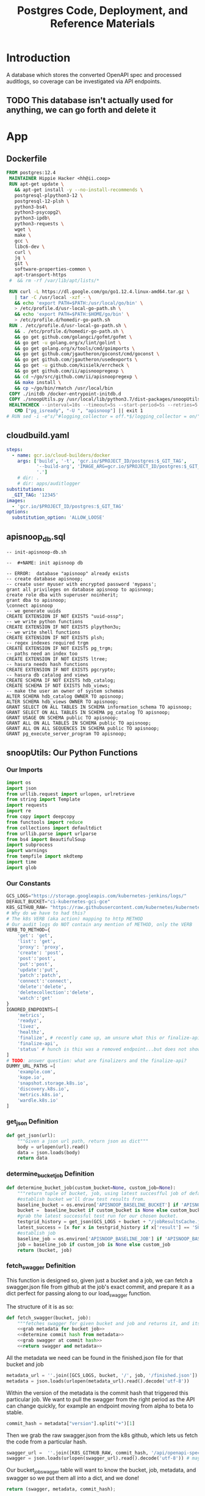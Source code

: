 #+TITLE: Postgres Code, Deployment, and Reference Materials
#+TODO: TODO(t) IN-PROGRESS(i) WAITING(w) | DONE(d)

* Introduction
  A database which stores the converted OpenAPI spec and processed auditlogs, so coverage can be investigated via API endpoints.

** TODO This database isn't actually used for anything, we can go forth and delete it
* App
** Dockerfile
#+begin_src dockerfile :tangle ./app/Dockerfile
FROM postgres:12.4
 MAINTAINER Hippie Hacker <hh@ii.coop>
 RUN apt-get update \
   && apt-get install -y --no-install-recommends \
   postgresql-plpython3-12 \
   postgresql-12-plsh \
   python3-bs4\
   python3-psycopg2\
   python3-ipdb\
   python3-requests \
   wget \
   make \
   gcc \
   libc6-dev \
   curl \
   jq \
   git \
   software-properties-common \
   apt-transport-https
 #  && rm -rf /var/lib/apt/lists/*

 RUN curl -L https://dl.google.com/go/go1.12.4.linux-amd64.tar.gz \
   | tar -C /usr/local -xzf - \
   && echo 'export PATH=$PATH:/usr/local/go/bin' \
   > /etc/profile.d/usr-local-go-path.sh \
   && echo 'export PATH=$PATH:$HOME/go/bin' \
   > /etc/profile.d/homedir-go-path.sh
 RUN . /etc/profile.d/usr-local-go-path.sh \
   && . /etc/profile.d/homedir-go-path.sh \
   && go get github.com/golangci/gofmt/gofmt \
   && go get -u golang.org/x/lint/golint \
   && go get golang.org/x/tools/cmd/goimports \
   && go get github.com/jgautheron/goconst/cmd/goconst \
   && go get github.com/jgautheron/usedexports \
   && go get -u github.com/kisielk/errcheck \
   && go get github.com/ii/apisnoopregexp \
   && cd ~/go/src/github.com/ii/apisnoopregexp \
   && make install \
   && cp ~/go/bin/rmatch /usr/local/bin
 COPY ./initdb /docker-entrypoint-initdb.d
 COPY ./snoopUtils.py /usr/local/lib/python3.7/dist-packages/snoopUtils.py
 HEALTHCHECK --interval=10s --timeout=5s --start-period=5s --retries=5 \
   CMD ["pg_isready", "-U ", "apisnoop"] || exit 1
# RUN sed -i -e"s/^#logging_collector = off.*$/logging_collector = on/" /var/lib/postgresql/data/postgresql.conf
#+end_src

** cloudbuild.yaml
#+begin_src yaml :tangle ./app/cloudbuild.yaml
steps:
  - name: gcr.io/cloud-builders/docker
    args: ['build', '-t', 'gcr.io/$PROJECT_ID/postgres:$_GIT_TAG',
           '--build-arg', 'IMAGE_ARG=gcr.io/$PROJECT_ID/postgres:$_GIT_TAG',
           '.']
    # dir: .
    # dir: apps/auditlogger
substitutions:
  _GIT_TAG: '12345'
images:
  - 'gcr.io/$PROJECT_ID/postgres:$_GIT_TAG'
options:
  substitution_option: 'ALLOW_LOOSE'
#+end_src

** apisnoop_db.sql
#+begin_src sql-mode :tangle ./app/apisnoop_db.sql   
-- init-apisnoop-db.sh

--  #+NAME: init apisnoop db

-- ERROR:  database "apisnoop" already exists
-- create database apisnoop;
-- create user myuser with encrypted password 'mypass';
grant all privileges on database apisnoop to apisnoop;
create role dba with superuser noinherit;
grant dba to apisnoop;
\connect apisnoop
-- we generate uuids
CREATE EXTENSION IF NOT EXISTS "uuid-ossp";
-- we write python functions
CREATE EXTENSION IF NOT EXISTS plpython3u;
-- we write shell functions
CREATE EXTENSION IF NOT EXISTS plsh;
-- regex indexes required trgm
CREATE EXTENSION IF NOT EXISTS pg_trgm;
-- paths need an index too
CREATE EXTENSION IF NOT EXISTS ltree;
-- hasura needs hash functions
CREATE EXTENSION IF NOT EXISTS pgcrypto;
-- hasura db catalog and views
CREATE SCHEMA IF NOT EXISTS hdb_catalog;
CREATE SCHEMA IF NOT EXISTS hdb_views;
-- make the user an owner of system schemas
ALTER SCHEMA hdb_catalog OWNER TO apisnoop;
ALTER SCHEMA hdb_views OWNER TO apisnoop;
GRANT SELECT ON ALL TABLES IN SCHEMA information_schema TO apisnoop;
GRANT SELECT ON ALL TABLES IN SCHEMA pg_catalog TO apisnoop;
GRANT USAGE ON SCHEMA public TO apisnoop;
GRANT ALL ON ALL TABLES IN SCHEMA public TO apisnoop;
GRANT ALL ON ALL SEQUENCES IN SCHEMA public TO apisnoop;
GRANT pg_execute_server_program TO apisnoop;
#+end_src

** snoopUtils: Our Python Functions
  :PROPERTIES:
  :header-args:python: :tangle "./app/snoopUtils.py" :noweb yes :comments none :session "snoopUtils"
  :END:
*** Our Imports
  #+NAME: snoopUtils Imports
  #+begin_src python :results silent
    import os
    import json
    from urllib.request import urlopen, urlretrieve
    from string import Template
    import requests
    import re
    from copy import deepcopy
    from functools import reduce
    from collections import defaultdict
    from urllib.parse import urlparse
    from bs4 import BeautifulSoup
    import subprocess
    import warnings
    from tempfile import mkdtemp
    import time
    import glob
  #+end_src
*** Our Constants
  #+NAME: snoopUtil Constants
  #+begin_src python :results silent
    GCS_LOGS="https://storage.googleapis.com/kubernetes-jenkins/logs/"
    DEFAULT_BUCKET="ci-kubernetes-gci-gce"
    K8S_GITHUB_RAW= "https://raw.githubusercontent.com/kubernetes/kubernetes/"
    # Why do we have to had this?
    # The k8s VERB (aka action) mapping to http METHOD
    # Our audit logs do NOT contain any mention of METHOD, only the VERB
    VERB_TO_METHOD={
        'get': 'get',
        'list': 'get',
        'proxy': 'proxy',
        'create': 'post',
        'post':'post',
        'put':'post',
        'update':'put',
        'patch':'patch',
        'connect':'connect',
        'delete':'delete',
        'deletecollection':'delete',
        'watch':'get'
    }
    IGNORED_ENDPOINTS=[
        'metrics',
        'readyz',
        'livez',
        'healthz',
        'finalize', # recently came up, am unsure what this or finalize-api mean or if we should be tracking it
        'finalize-api',
        'status' # hunch is this was a removed endpoint...but does not show in swagger.json
    ]
    # TODO: answer question: what are finalizers and the finalize-api?
    DUMMY_URL_PATHS =[
        'example.com',
        'kope.io',
        'snapshot.storage.k8s.io',
        'discovery.k8s.io',
        'metrics.k8s.io',
        'wardle.k8s.io'
    ]
  #+end_src

*** get_json  Definition
  #+NAME: get_json
  #+begin_src python :results silent
    def get_json(url):
        """Given a json url path, return json as dict"""
        body = urlopen(url).read()
        data = json.loads(body)
        return data
  #+end_src

*** determine_bucket_job Definition

  #+begin_src python :results silent
    def determine_bucket_job(custom_bucket=None, custom_job=None):
        """return tuple of bucket, job, using latest succesfful job of default bucket if no custom bucket or job is given"""
        #establish bucket we'll draw test results from.
        baseline_bucket = os.environ['APISNOOP_BASELINE_BUCKET'] if 'APISNOOP_BASELINE_BUCKET' in os.environ.keys() else 'ci-kubernetes-e2e-gci-gce'
        bucket =  baseline_bucket if custom_bucket is None else custom_bucket
        #grab the latest successful test run for our chosen bucket.
        testgrid_history = get_json(GCS_LOGS + bucket + "/jobResultsCache.json")
        latest_success = [x for x in testgrid_history if x['result'] == 'SUCCESS'][-1]['buildnumber']
        #establish job
        baseline_job = os.environ['APISNOOP_BASELINE_JOB'] if 'APISNOOP_BASELINE_JOB' in os.environ.keys() else latest_success
        job = baseline_job if custom_job is None else custom_job
        return (bucket, job)

  #+end_src

*** fetch_swagger Definition
  :PROPERTIES:
  :header-args:python: :tangle no :comments none
  :END:
  This function is designed so, given just a bucket and a job, we can fetch a swagger.json file from github at the job's exact commit, and prepare it as a dict perfect for passing along to our load_swagger function.

  The structure of it is as so:

  #+NAME: define fetch_swagger
  #+begin_src python :tangle "./app/snoopUtils.py" :session snoopUtils :results silent
    def fetch_swagger(bucket, job):
        """fetches swagger for given bucket and job and returns it, and its appropariate metadata, in a dict"""
        <<grab metadata for bucket job>>
        <<determine commit hash from metadata>>
        <<grab swagger at commit hash>>
        <<return swagger and metadata>>

  #+end_src

  All the metadata we need can be found in the finished.json file for that bucket and job

  #+NAME: grab metadata for bucket job
  #+begin_src python
    metadata_url = ''.join([GCS_LOGS, bucket, '/', job, '/finished.json'])
    metadata = json.loads(urlopen(metadata_url).read().decode('utf-8'))
  #+end_src

  Within the version of the metadata is the commit hash that triggered this particular job.  We want to pull the swagger from the right period as the API can change quickly, for example an endpoint moving from alpha to beta to stable.
  #+NAME: determine commit hash from metadata 
  #+begin_src python
    commit_hash = metadata["version"].split("+")[1]
  #+end_src

  Then we grab the raw swagger.json from the k8s github, which lets us fetch the code from a particular hash.
  #+NAME:grab swagger at commit hash
  #+begin_src python
    swagger_url =  ''.join([K8S_GITHUB_RAW, commit_hash, '/api/openapi-spec/swagger.json'])
    swagger = json.loads(urlopen(swagger_url).read().decode('utf-8')) # may change this to ascii
  #+end_src

  Our bucket_job_swagger table will want to know the bucket, job, metadata, and swagger so we put them all into a dict, and we done!

  #+NAME: return swagger and metadata
  #+begin_src python
    return (swagger, metadata, commit_hash);
  #+end_src

*** deep_merge Definition

  Current understanding: 
  - this is a recursive function for merging two dicts.
  - We are doing a reduce starting with an empty dict.
  - We have merge into that will be comparing the two dicts in a list
  - for each key in the second dict (d2) we see if that key exists in first dict d1
  - if it does, we check if that key is also a dict
  - if both true, we merge the two keys together, by stepping into both and recursivel.y checking again
  - If not, we copy all of d2[key] into d1[key]

  I'd like to show an example, but it seems to be returning nothing....a bit odd
  Where does this get used?  Is it a  part of the cache?
    #+NAME: deep_merge example
    #+begin_src python :tangle no :results output
      d1 = {"a": "", "b": {"b1": "cool"}}
      d2 = {"a": {"a1": "fun"}, "b": {"b1": "awesome"}, "c": "sweet"}
      dicts = [d1, d2]
    #+end_src

    #+NAME: Define merge_into
    #+begin_src python
      def merge_into(d1, d2):
          for key in d2:
              if key not in d1 or not isinstance(d1[key], dict):
                  d1[key] = deepcopy(d2[key])
              else:
                  d1[key] = merge_into(d1[key], d2[key])
          return d1

    #+end_src


  #+NAME: Define deep_merge
  #+BEGIN_SRC python
    def deep_merge(*dicts, update=False):
        if update:
            return reduce(merge_into, dicts[1:], dicts[0])
        else:
            return reduce(merge_into, dicts, {})

  #+END_SRC

  #+RESULTS: Define deep_merge
  #+begin_src python
  #+end_src

*** get_html definition
  #+NAME: get_html 
  #+begin_src python
    def get_html(url):
        """return html content of given url"""
        html = urlopen(url).read()
        soup = BeautifulSoup(html, 'html.parser')
        return soup

  #+end_src
*** download_url_to_path definition
  #+NAME: download_url_to_path
  #+begin_src python
    def download_url_to_path(url, local_path, dl_dict):
        """
        downloads contents to local path, creating path if needed,
        then updates given downloads dict.
        """
        local_dir = os.path.dirname(local_path)
        if not os.path.isdir(local_dir):
            os.makedirs(local_dir)
        if not os.path.isfile(local_path):
            process = subprocess.Popen(['wget', '-q', url, '-O', local_path])
            dl_dict[local_path] = process
  #+end_src
*** get_all_auditlog_links
  #+begin_src python
    def get_all_auditlog_links(au):
        """
        given an artifacts url, au, return a list of all
        audit.log.* within it.
        (some audit.logs end in .gz)
        """
        soup = get_html(au)
        master_link = soup.find(href=re.compile("master"))
        master_soup = get_html("https://gcsweb.k8s.io" + master_link['href'])
        return master_soup.find_all(href=re.compile("audit.log"))

  #+end_src
*** load_openapi_spec Definition
  This loads just the paths portion of the open_api spec into a dictionary made up of paths and methods...with each part of the path its own dict ... this also seems to be recursive but am not fully tracking what the python is doing.  its iterating over each path, but does it create a flat dict at the end, or does each path have its smaller parts within it?  so 

  #+NAME: load_openapi_spec
  #+BEGIN_SRC python 
    def load_openapi_spec(url):
        # Usually, a Python dictionary throws a KeyError if you try to get an item with a key that is not currently in the dictionary.
        # The defaultdict in contrast will simply return an empty dict.
        cache=defaultdict(dict)
        openapi_spec = {}
        openapi_spec['hit_cache'] = {}
        swagger = requests.get(url).json()
        # swagger contains other data, but paths is our primary target
        for path in swagger['paths']:
            # parts of the url of the 'endpoint'
            path_parts = path.strip("/").split("/")
            # how many parts?
            path_len = len(path_parts)
            # current_level = path_dict  = {}
            last_part = None
            last_level = None
            path_dict = {}
            current_level = path_dict
            # look at each part of the url/path
            for part in path_parts:
                # if the current level doesn't have a key (folder) for this part, create an empty one
                if part not in current_level:
                    current_level[part] = {}
                    # last_part will be this part, unless there are more parts 
                    last_part=part
                    # last_level will be this level, unless there are more levels
                    last_level = current_level
                    # current_level will be this this 'folder/dict', this might be empty
                    # /api will be the top level v. often, and we only set it once
                    current_level = current_level[part]
            # current level is now pointing to the inmost url part hash
            # now we iterate through the http methods for this path/endpoint
            for method, swagger_method in swagger['paths'][path].items():
                # If the method is parameters, we don't look at it
                # think this method is only called to explore with the dynamic client
                if method == 'parameters':
                    next
                else:
                    # for the nested current_level (end of the path/url) use the method as a lookup to the operationId
                    current_level[method]=swagger_method.get('operationId', '')
                    # cache = {}
                    # cache = {3 : {'/api','v1','endpoints'} 
                    # cache = {3 : {'/api','v1','endpoints'} {2 : {'/api','v1'} 
                    # cache uses the length of the path to only search against other paths that are the same length
                    cache = deep_merge(cache, {path_len:path_dict})
                    openapi_spec['cache'] = cache
        return openapi_spec
  #+END_SRC
*** format_proxy_endpoint Definition
  This is used as part of our find_operation_id.  Proxy endpoints will have an endpoint structure  
  like so:
  : api/v1/proxy/arg1/arg2/arg3/argn+1
  The args given to proxy can be substantially long, and we aren't too concerned with them, but still want to be able to map a proxy endpoint to its open api spec.  And so we format the uri_parts to be the path with all arguments given to proxy collapsed into a single string.o

  #+NAME: format_uri_parts_for_proxy
  #+begin_src python
    def format_uri_parts_for_proxy(uri_parts):
        formatted_parts=uri_parts[0:uri_parts.index('proxy')]
        formatted_parts.append('proxy')
        formatted_parts.append('/'.join(
            uri_parts[uri_parts.index('proxy')+1:]))
        return formatted_parts
  #+end_src
*** find_operation_id Definition
#+NAME: find_operation_id
#+BEGIN_SRC python
  def find_operation_id(openapi_spec, event):
    method=VERB_TO_METHOD[event['verb']]
    url = urlparse(event['requestURI'])
    # 1) Cached seen before results
    # Is the URL in the hit_cache?
    if url.path in openapi_spec['hit_cache']:
      # Is the method for this url cached?
      if method in openapi_spec['hit_cache'][url.path].keys():
        # Useful when url + method is already hit multiple times in an audit log
        return openapi_spec['hit_cache'][url.path][method]
      # part of the url of the http/api request
    uri_parts = url.path.strip('/').split('/')
    # IF we git a proxy component, the rest of this is just parameters and we don't "count" them
    if 'proxy' in uri_parts:
      uri_parts = format_uri_parts_for_proxy(uri_parts)
      # We index our cache primarily on part_count
    part_count = len(uri_parts)
    # INSTEAD of try: except: maybe look into if cache has part count and complain explicitely with a good error
    try: # may have more parts... so no match
      # If we hit a length / part_count that isn't in the APISpec... this an invalid api request
      # our load_openapispec should populate all possible url length in our cache
        cache = openapi_spec['cache'][part_count]
    except Exception as e:
      # If you hit here, you are debugging... hence the warnings
      warnings.warn("part_count was:" + part_count)
      warnings.warn("spec['cache'] keys was:" + openapi_spec['cache'])
      raise e
    last_part = None
    last_level = None
    current_level = cache
    for idx in range(part_count):
      part = uri_parts[idx]
      last_level = current_level
      if part in current_level:
        current_level = current_level[part] # part in current_level
      elif idx == part_count-1:
        if part in IGNORED_ENDPOINTS or 'discovery.k8s.io' in uri_parts:
          return None
        variable_levels=[x for x in current_level.keys() if '{' in x] # vars at current(final) level?
        # If at some point in the future we have more than one... this will let un know
        if len(variable_levels) > 1:
          raise "If we have more than one variable levels... this should never happen."
        # inspect that variable_levels is not zero in length.  This indicates some new, spec-less uri
        if not variable_levels:
          print("NOTICE: uri part found that is not in apis spec.")
          print("URI: " + "/".join(uri_parts))
          return None
        variable_level=variable_levels[0] # the var is the next level
        # TODO inspect that variable level is a key for current_level
        current_level = current_level[variable_level] # variable part is final part
      else:
        next_part = uri_parts[idx+1]
        # TODO reduce this down to , find the single next level with a "{" in it
        variable_levels=[x for x in current_level.keys() if '{' in x]
        if not variable_levels: # there is no match
          if part in DUMMY_URL_PATHS or uri_parts == ['openapi', 'v2']: #not part of our spec
            return None
          else:
            # TODO this is NOT valid, AND we didn't plan for it
            print(url.path)
            return None
        next_level=variable_levels[0]
        # except Exception as e: # TODO better to not use try/except (WE DON"T HAVE ANY CURRENT DATA")
        current_level = current_level[next_level] #coo
    try:
      op_id=current_level[method]
    except Exception as err:
      warnings.warn("method was:" + method)
      warnings.warn("current_level keys:" + current_level.keys())
      raise err
    if url.path not in openapi_spec['hit_cache']:
      openapi_spec['hit_cache'][url.path]={method:op_id}
    else:
      openapi_spec['hit_cache'][url.path][method]=op_id
    return op_id
#+END_SRC
*** download_and_process_auditlogs definitions
  #+NAME: download_and_process_auditlogs
  #+begin_src  python
    def download_and_process_auditlogs(bucket,job):
        """
        Grabs all audits logs available for a given bucket/job, combines them into a
        single audit log, then returns the path for where the raw combined audit logs are stored.
        The processed logs are in json, and include the operationId when found.
        """
        # BUCKETS_PATH = 'https://storage.googleapis.com/kubernetes-jenkins/logs/'
        ARTIFACTS_PATH ='https://gcsweb.k8s.io/gcs/kubernetes-jenkins/logs/'
        K8S_GITHUB_REPO = 'https://raw.githubusercontent.com/kubernetes/kubernetes/'
        downloads = {}
        # bucket_url = BUCKETS_PATH + bucket + '/' + job + '/'
        artifacts_url = ARTIFACTS_PATH + bucket + '/' +  job + '/' + 'artifacts'
        download_path = mkdtemp( dir='/tmp', prefix='apisnoop-' + bucket + '-' + job ) + '/'
        combined_log_file = download_path + 'audit.log'
        swagger, metadata, commit_hash = fetch_swagger(bucket, job)

        # download all metadata
        # job_metadata_files = [
        #     'finished.json',
        #     'artifacts/metadata.json',
        #     'artifacts/junit_01.xml',
        #     'build-log.txt'
        # ]
        # for jobfile in job_metadata_files:
        #     download_url_to_path( bucket_url + jobfile,
        #                           download_path + jobfile, downloads )

        # download all logs
        log_links = get_all_auditlog_links(artifacts_url)
        for link in log_links:
            log_url = link['href']
            log_file = download_path + os.path.basename(log_url)
            download_url_to_path( log_url, log_file, downloads)

        # Our Downloader uses subprocess of curl for speed
        for download in downloads.keys():
            # Sleep for 5 seconds and check for next download
            while downloads[download].poll() is None:
                time.sleep(5)

        # Loop through the files, (z)cat them into a combined audit.log
        with open(combined_log_file, 'ab') as log:
            for logfile in sorted(
                    glob.glob(download_path + '*kube-apiserver-audit*'), reverse=True):
                if logfile.endswith('z'):
                    subprocess.run(['zcat', logfile], stdout=log, check=True)
                else:
                    subprocess.run(['cat', logfile], stdout=log, check=True)

        # Process the resulting combined raw audit.log by adding operationId
        swagger_url = K8S_GITHUB_REPO + commit_hash + '/api/openapi-spec/swagger.json'
        openapi_spec = load_openapi_spec(swagger_url)
        infilepath=combined_log_file
        outfilepath=combined_log_file+'+opid'
        with open(infilepath) as infile:
            with open(outfilepath,'w') as output:
                for line in infile.readlines():
                    event = json.loads(line)
                    event['operationId']=find_operation_id(openapi_spec,event)
                    output.write(json.dumps(event)+'\n')
        return outfilepath
  #+end_src
*** json_to_sql definitions
  #+NAME: json_to_sql
  #+begin_src  python
    def json_to_sql(bucket,job,auditlog_path):
        """
          Turns json+audits into load.sql
        """
        import_number = job[-7:]
        try:
            sql = Template("""
    CREATE TEMPORARY TABLE raw_audit_event_import${import_number}(data jsonb not null) ;
    COPY raw_audit_event_import${import_number} (data)
    FROM '${audit_logfile}' (DELIMITER e'\x02', FORMAT 'csv', QUOTE e'\x01');

    INSERT INTO audit_event(bucket, job,
                            audit_id, stage,
                            event_verb, request_uri,
                            operation_id, event_level,
                            api_version, useragent,
                            test_hit, conf_test_hit,
                            event_user, object_namespace,
                            object_type, object_group,
                            object_ver, source_ips,
                            annotations, request_object,
                            response_object, response_status,
                            stage_timestamp, request_received_timestamp,
                            data)

    SELECT '${bucket}',
            '${job}',
            (raw.data ->> 'auditID'),
            (raw.data ->> 'stage'),
            (raw.data ->> 'verb'),
            (raw.data ->> 'requestURI'),
            (raw.data ->> 'operationId'),
            (raw.data ->> 'level') as event_level,
            (raw.data ->> 'apiVersion') as api_version,
            (raw.data ->> 'userAgent') as useragent,
            ((raw.data ->> 'userAgent') like 'e2e.test%') as test_hit,
            ((raw.data ->> 'userAgent') like '%[Conformance]%') as conf_test_hit,
            (raw.data -> 'user') as event_user,
            (raw.data #>> '{objectRef,namespace}') as object_namespace,
            (raw.data #>> '{objectRef,resource}') as object_type,
            (raw.data #>> '{objectRef,apiGroup}') as object_group,
            (raw.data #>> '{objectRef,apiVersion}') as object_ver,
            (raw.data -> 'sourceIPs') as source_ips,
            (raw.data -> 'annotations') as annotations,
            (raw.data -> 'requestObject') as request_object,
            (raw.data -> 'responseObject') as response_object,
            (raw.data -> 'responseStatus') as response_status,
            (raw.data ->> 'stageTimestamp') as stage_timestamp,
            (raw.data ->> 'requestReceivedTimestamp') as request_received_timestamp,
            raw.data
      FROM raw_audit_event_import${import_number} raw;
            """).substitute(
                  import_number=import_number,
                audit_logfile = auditlog_path,
                bucket = bucket,
                job = job
            )
            return sql
        except:
            return "something unknown went wrong"
  #+end_src
*** insert_audits_into_db definition                                  :notes:
This is good for notes, but not used 
  #+NAME: insert_audits_into_db
  #+begin_src python :tangle no
      def insert_audits_into_db (download_path, auditlog_path):
          # try:
          #     plpy.here?
          # except:
          #     from SQL import sqllib as plpy
          bucket, job = determine_bucket_job("ci-kubernetes-e2e-gci-gce","1232358105564581890")
          download_path, auditlog_path = load_audit_events(bucket, job)
          sql_string = json_to_sql(bucket, job, download_path)
          rv = plpy.execute(sql)
  #+end_src

** Build the container image
Build the container image:
#+BEGIN_SRC shell :async yes
  eval $(minikube -p minikube docker-env)
  TAG="$(date +%Y.%m.%d)"
  docker build -t raiinbow/postgres:"$TAG" app
#+END_SRC

#+RESULTS:
#+BEGIN_example
Sending build context to Docker daemon  26.11kB
Step 1/8 : FROM postgres:12.4
 ---> 62473370e7ee
Step 2/8 : MAINTAINER Hippie Hacker <hh@ii.coop>
 ---> Using cache
 ---> 7311b38a0882
Step 3/8 : RUN apt-get update    && apt-get install -y --no-install-recommends    postgresql-plpython3-12    postgresql-12-plsh    python3-bs4   python3-psycopg2   python3-ipdb   python3-requests    wget    make    gcc    libc6-dev    curl    jq    git    software-properties-common    apt-transport-https
 ---> Using cache
 ---> 8bc13d32043f
Step 4/8 : RUN curl -L https://dl.google.com/go/go1.12.4.linux-amd64.tar.gz    | tar -C /usr/local -xzf -    && echo 'export PATH=$PATH:/usr/local/go/bin'    > /etc/profile.d/usr-local-go-path.sh    && echo 'export PATH=$PATH:$HOME/go/bin'    > /etc/profile.d/homedir-go-path.sh
 ---> Using cache
 ---> f205f878a596
Step 5/8 : RUN . /etc/profile.d/usr-local-go-path.sh    && . /etc/profile.d/homedir-go-path.sh    && go get github.com/golangci/gofmt/gofmt    && go get -u golang.org/x/lint/golint    && go get golang.org/x/tools/cmd/goimports    && go get github.com/jgautheron/goconst/cmd/goconst    && go get github.com/jgautheron/usedexports    && go get -u github.com/kisielk/errcheck    && go get github.com/ii/apisnoopregexp    && cd ~/go/src/github.com/ii/apisnoopregexp    && make install    && cp ~/go/bin/rmatch /usr/local/bin
 ---> Using cache
 ---> 34bf206cfeba
Step 6/8 : COPY ./initdb /docker-entrypoint-initdb.d
 ---> Using cache
 ---> 448c5d657371
Step 7/8 : COPY ./snoopUtils.py /usr/local/lib/python3.7/dist-packages/snoopUtils.py
 ---> Using cache
 ---> 39b3d6a8dcad
Step 8/8 : HEALTHCHECK --interval=10s --timeout=5s --start-period=5s --retries=5    CMD ["pg_isready", "-U ", "apisnoop"] || exit 1
 ---> Using cache
 ---> 7733d884cdfa
Successfully built 7733d884cdfa
Successfully tagged raiinbow/postgres:2020.08.19
#+END_example

Push the image:
#+BEGIN_SRC shell :async yes
  eval $(minikube -p minikube docker-env)
  TAG="$(date +%Y.%m.%d)"
  docker push raiinbow/postgres:"$TAG"
#+END_SRC

#+RESULTS:
#+BEGIN_example
The push refers to repository [docker.io/raiinbow/postgres]
183c3bc786ff: Preparing
a044caeac713: Preparing
bf4a0464875a: Preparing
4a7a34e54020: Preparing
c0b7388e64f7: Preparing
a2a3d54b6967: Preparing
afff7549f0c1: Preparing
ff194a127ac8: Preparing
688db67a6e1f: Preparing
5ea3e660b42a: Preparing
0c29d882580a: Preparing
f4aad2d9f7b3: Preparing
b0048c63a872: Preparing
be6aee51312e: Preparing
f8c96e56903c: Preparing
eef36c251149: Preparing
0ff4c42f2c49: Preparing
e1026b67f1e5: Preparing
d0f104dc0a1f: Preparing
a2a3d54b6967: Waiting
afff7549f0c1: Waiting
ff194a127ac8: Waiting
688db67a6e1f: Waiting
5ea3e660b42a: Waiting
0c29d882580a: Waiting
f4aad2d9f7b3: Waiting
b0048c63a872: Waiting
be6aee51312e: Waiting
f8c96e56903c: Waiting
eef36c251149: Waiting
0ff4c42f2c49: Waiting
e1026b67f1e5: Waiting
d0f104dc0a1f: Waiting
a044caeac713: Pushed
183c3bc786ff: Pushed
a2a3d54b6967: Pushed
afff7549f0c1: Pushed
ff194a127ac8: Pushed
688db67a6e1f: Pushed
5ea3e660b42a: Pushed
0c29d882580a: Mounted from library/postgres
f4aad2d9f7b3: Pushed
b0048c63a872: Pushed
be6aee51312e: Mounted from library/postgres
f8c96e56903c: Mounted from library/postgres
eef36c251149: Mounted from library/postgres
0ff4c42f2c49: Mounted from library/postgres
e1026b67f1e5: Mounted from library/postgres
d0f104dc0a1f: Mounted from library/postgres
bf4a0464875a: Pushed
4a7a34e54020: Pushed
c0b7388e64f7: Pushed
2020.08.19: digest: sha256:062b9169523a857ca869114edcf7d8253c7ab7f158c0c59c448990b6930ba2c1 size: 4298
#+END_example

* Deployment
** configmap
   #+begin_src yaml :tangle ./deployment/configmap.yaml
     apiVersion: v1
     kind: ConfigMap
     metadata:
       name: postgres-configuration
     data:
       POSTGRES_DB: apisnoop
       POSTGRES_USER: apisnoop
       PGDATABASE: apisnoop
       PGUSER: apisnoop
       # APISNOOP_BASELINE_BUCKET: ci-kubernetes-e2e-gci-gce
       # APISNOOP_BASELINE_JOB: 1201280603970867200
   #+end_src
** deployment
   #+begin_src yaml :tangle ./deployment/deployment.yaml
     apiVersion: apps/v1
     kind: Deployment
     metadata:
       name: postgres
     spec:
       replicas: 1
       selector:
         matchLabels:
           io.apisnoop.db: postgres
       template:
         metadata:
           labels:
             io.apisnoop.db: postgres
         spec:
           restartPolicy: Always
           containers:
           - name: postgres
             image: "raiinbow/postgres:v20200211-0.9.34-1-g24cf96f"
             ports:
             - containerPort: 5432
             livenessProbe:
               exec:
                 command:
                 - "pg_isready"
                 - "-U"
                 - "apisnoop"
               failureThreshold: 5
               periodSeconds: 10
               timeoutSeconds: 5
             env:
             - name: POSTGRES_DB
               valueFrom:
                 configMapKeyRef:
                   name: postgres-configuration
                   key: POSTGRES_DB
             - name: POSTGRES_USER
               valueFrom:
                 configMapKeyRef:
                   name: postgres-configuration
                   key: POSTGRES_USER
             # - name: POSTGRES_PASSWORD
             #   valueFrom:
             #     configMapKeyRef:
             #       name: postgres-configuration
             #       key: POSTGRES_PASSWORD
             - name: PGDATABASE
               valueFrom:
                 configMapKeyRef:
                   name: postgres-configuration
                   key: PGDATABASE
             - name: PGUSER
               valueFrom:
                 configMapKeyRef:
                   name: postgres-configuration
                   key: PGUSER
             - name: POSTGRES_HOST_AUTH_METHOD
               value: trust
             # - name: APISNOOP_BASELINE_BUCKET
             #   valueFrom:
             #     configMapKeyRef:
             #       name: postgres-configuration
             #       key: APISNOOP_BASELINE_BUCKET
             # - name: APISNOOP_BASELINE_JOB
             #   valueFrom:
             #     configMapKeyRef:
             #       name: postgres-configuration
             #       key: APISNOOP_BASELINE_JOB
             # - name: APISNOOP_BASELINE_BUCKET
             #   value: ci-kubernetes-e2e-gci-gce
             # - name: APISNOOP_BASELINE_JOB
             #   value: "1201280603970867200"
   #+end_src
** kustomization
   #+begin_src yaml :tangle ./deployment/kustomization.yaml
     apiVersion: kustomize.config.k8s.io/v1beta1
     kind: Kustomization
     resources:
       - deployment.yaml
       - configmap.yaml
       - service.yaml
     # maybe we can use a password generator here?
   #+end_src
** services
   #+begin_src yaml :tangle ./deployment/services.yaml
     apiVersion: v1
     kind: Service
     metadata:
       name: postgres
     spec:
       selector:
         io.apisnoop.db: postgres
       ports:
       - name: "5432"
         port: 5432
         targetPort: 5432
   #+end_src
* Footnotes
** Someday/Maybe later
*** Look into our apisnoop baseline...how are these env's passed and is there an easier way?
